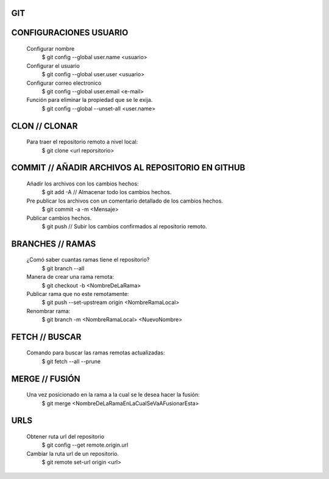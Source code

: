 #########################################
GIT
#########################################

###################
CONFIGURACIONES USUARIO
###################

    Configurar nombre 
        $ git config --global user.name <usuario>
	
    Configurar el usuario
        $ git config --global user.user <usuario>
	
    Configurar correo electronico
        $ git config --global user.email <e-mail>
	
    Función para eliminar la propiedad que se le exija. 
        $ git config --global --unset-all <user.name>

###################
CLON // CLONAR
###################
    
    Para traer el repositorio remoto a nivel local: 
        $ git clone <url reporsitorio>

###################
COMMIT // AÑADIR ARCHIVOS AL REPOSITORIO EN GITHUB
###################

    Añadir los archivos con los cambios hechos:
        $ git add -A // Almacenar todo los cambios hechos.

    Pre publicar los archivos con un comentario detallado de los cambios hechos.  
        $ git commit -a -m <Mensaje> 
    
    Publicar cambios hechos. 
        $ git push // Subir los cambios confirmados al repositorio remoto. 

###################
BRANCHES // RAMAS
###################
		
    ¿Comó saber cuantas ramas tiene el repositorio?
	$ git branch --all
		
    Manera de crear una rama remota: 
        $ git checkout -b <NombreDeLaRama>

    Publicar rama que no este remotamente: 
        $ git push --set-upstream origin <NombreRamaLocal>
	
    Renombrar rama: 
    	$ git branch -m <NombreRamaLocal> <NuevoNombre>

###################
FETCH // BUSCAR
###################

    Comando para buscar las ramas remotas actualizadas:
        $ git fetch --all --prune 

###################
MERGE // FUSIÓN
###################

    Una vez posicionado en la rama a la cual se le desea hacer la fusión:
        $ git merge <NombreDeLaRamaEnLaCualSeVaAFusionarEsta>

###################
URLS
###################

    Obtener ruta url del repositorio
       $ git config --get remote.origin.url     
       
    Cambiar la ruta url de un repositorio.
       $ git remote set-url origin <url>
       
